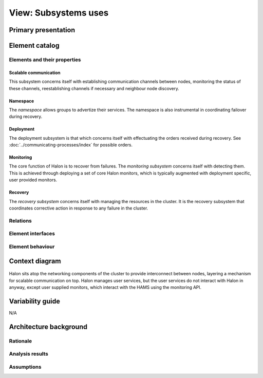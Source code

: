 View: Subsystems uses
=====================

Primary presentation
--------------------

.. figure:: fig1.png
   :width: 75%
   :align: center

Element catalog
---------------

Elements and their properties
~~~~~~~~~~~~~~~~~~~~~~~~~~~~~

Scalable communication
++++++++++++++++++++++

This subsystem concerns itself with establishing communication
channels between nodes, monitoring the status of these channels,
reestablishing channels if necessary and neighbour node discovery.

Namespace
+++++++++

The *namespace* allows groups to advertize their services. The
namespace is also instrumental in coordinating failover during
recovery.

Deployment
++++++++++

The deployment subsystem is that which concerns itself with
effectuating the orders received during recovery.
See :doc:`../communicating-processes/index` for possible orders.

Monitoring
++++++++++

The core function of Halon is to recover from failures.
The *monitoring subsystem* concerns itself with detecting them.
This is achieved through deploying a set of core Halon monitors,
which is typically augmented with deployment specific, user provided
monitors.

Recovery
++++++++

The *recovery subsystem* concerns itself with managing the resources
in the cluster. It is the recovery subsystem that coordinates corrective
action in response to any failure in the cluster.

Relations
~~~~~~~~~

Element interfaces
~~~~~~~~~~~~~~~~~~

Element behaviour
~~~~~~~~~~~~~~~~~

Context diagram
---------------

.. figure:: fig2.png
   :width: 60%
   :align: center

Halon sits atop the networking components of the cluster to
provide interconnect between nodes, layering a mechanism for scalable
communication on top. Halon manages user services, but the user
services do not interact with Halon in anyway, except user supplied
monitors, which interact with the HAMS using the monitoring API.

Variability guide
-----------------

N/A

Architecture background
-----------------------

Rationale
~~~~~~~~~

Analysis results
~~~~~~~~~~~~~~~~

Assumptions
~~~~~~~~~~~
